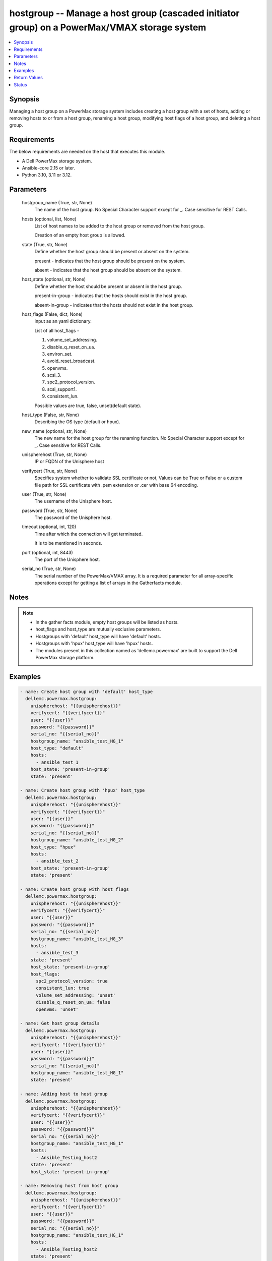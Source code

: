.. _hostgroup_module:


hostgroup -- Manage a host group (cascaded initiator group) on a PowerMax/VMAX storage system
=============================================================================================

.. contents::
   :local:
   :depth: 1


Synopsis
--------

Managing a host group on a PowerMax storage system includes creating a host group with a set of hosts, adding or removing hosts to or from a host group, renaming a host group, modifying host flags of a host group, and deleting a host group.



Requirements
------------
The below requirements are needed on the host that executes this module.

- A Dell PowerMax storage system.
- Ansible-core 2.15 or later.
- Python 3.10, 3.11 or 3.12.



Parameters
----------

  hostgroup_name (True, str, None)
    The name of the host group. No Special Character support except for \_. Case sensitive for REST Calls.


  hosts (optional, list, None)
    List of host names to be added to the host group or removed from the host group.

    Creation of an empty host group is allowed.


  state (True, str, None)
    Define whether the host group should be present or absent on the system.

    present - indicates that the host group should be present on the system.

    absent - indicates that the host group should be absent on the system.


  host_state (optional, str, None)
    Define whether the host should be present or absent in the host group.

    present-in-group - indicates that the hosts should exist in the host group.

    absent-in-group - indicates that the hosts should not exist in the host group.


  host_flags (False, dict, None)
    input as an yaml dictionary.

    List of all host\_flags -

    1. volume\_set\_addressing.

    2. disable\_q\_reset\_on\_ua.

    3. environ\_set.

    4. avoid\_reset\_broadcast.

    5. openvms.

    6. scsi\_3.

    7. spc2\_protocol\_version.

    8. scsi\_support1.

    9. consistent\_lun.

    Possible values are true, false, unset(default state).


  host_type (False, str, None)
    Describing the OS type (default or hpux).


  new_name (optional, str, None)
    The new name for the host group for the renaming function. No Special Character support except for \_. Case sensitive for REST Calls.


  unispherehost (True, str, None)
    IP or FQDN of the Unisphere host



  verifycert (True, str, None)
    Specifies system whether to validate SSL certificate or not, Values can be True or False or a custom file path for SSL certificate with .pem extension or .cer with base 64 encoding.


  user (True, str, None)
    The username of the Unisphere host.


  password (True, str, None)
    The password of the Unisphere host.


  timeout (optional, int, 120)
    Time after which the connection will get terminated.

    It is to be mentioned in seconds.


  port (optional, int, 8443)
    The port of the Unisphere host.


  serial_no (True, str, None)
    The serial number of the PowerMax/VMAX array. It is a required parameter for all array-specific operations except for getting a list of arrays in the Gatherfacts module.





Notes
-----

.. note::
   - In the gather facts module, empty host groups will be listed as hosts.
   - host\_flags and host\_type are mutually exclusive parameters.
   - Hostgroups with 'default' host\_type will have 'default' hosts.
   - Hostgroups with 'hpux' host\_type will have 'hpux' hosts.
   - The modules present in this collection named as 'dellemc.powermax' are built to support the Dell PowerMax storage platform.




Examples
--------

.. code-block:: yaml+jinja

    
    - name: Create host group with 'default' host_type
      dellemc.powermax.hostgroup:
        unispherehost: "{{unispherehost}}"
        verifycert: "{{verifycert}}"
        user: "{{user}}"
        password: "{{password}}"
        serial_no: "{{serial_no}}"
        hostgroup_name: "ansible_test_HG_1"
        host_type: "default"
        hosts:
          - ansible_test_1
        host_state: 'present-in-group'
        state: 'present'

    - name: Create host group with 'hpux' host_type
      dellemc.powermax.hostgroup:
        unispherehost: "{{unispherehost}}"
        verifycert: "{{verifycert}}"
        user: "{{user}}"
        password: "{{password}}"
        serial_no: "{{serial_no}}"
        hostgroup_name: "ansible_test_HG_2"
        host_type: "hpux"
        hosts:
          - ansible_test_2
        host_state: 'present-in-group'
        state: 'present'

    - name: Create host group with host_flags
      dellemc.powermax.hostgroup:
        unispherehost: "{{unispherehost}}"
        verifycert: "{{verifycert}}"
        user: "{{user}}"
        password: "{{password}}"
        serial_no: "{{serial_no}}"
        hostgroup_name: "ansible_test_HG_3"
        hosts:
          - ansible_test_3
        state: 'present'
        host_state: 'present-in-group'
        host_flags:
          spc2_protocol_version: true
          consistent_lun: true
          volume_set_addressing: 'unset'
          disable_q_reset_on_ua: false
          openvms: 'unset'

    - name: Get host group details
      dellemc.powermax.hostgroup:
        unispherehost: "{{unispherehost}}"
        verifycert: "{{verifycert}}"
        user: "{{user}}"
        password: "{{password}}"
        serial_no: "{{serial_no}}"
        hostgroup_name: "ansible_test_HG_1"
        state: 'present'

    - name: Adding host to host group
      dellemc.powermax.hostgroup:
        unispherehost: "{{unispherehost}}"
        verifycert: "{{verifycert}}"
        user: "{{user}}"
        password: "{{password}}"
        serial_no: "{{serial_no}}"
        hostgroup_name: "ansible_test_HG_1"
        hosts:
          - Ansible_Testing_host2
        state: 'present'
        host_state: 'present-in-group'

    - name: Removing host from host group
      dellemc.powermax.hostgroup:
        unispherehost: "{{unispherehost}}"
        verifycert: "{{verifycert}}"
        user: "{{user}}"
        password: "{{password}}"
        serial_no: "{{serial_no}}"
        hostgroup_name: "ansible_test_HG_1"
        hosts:
          - Ansible_Testing_host2
        state: 'present'
        host_state: 'absent-in-group'

    - name: Modify host group using host_type
      dellemc.powermax.hostgroup:
        unispherehost: "{{unispherehost}}"
        verifycert: "{{verifycert}}"
        user: "{{user}}"
        password: "{{password}}"
        serial_no: "{{serial_no}}"
        hostgroup_name: "ansible_test_HG_1"
        host_type: "hpux"
        state: 'present'

    - name: Modify host group using host_flags
      dellemc.powermax.hostgroup:
        unispherehost: "{{unispherehost}}"
        verifycert: "{{verifycert}}"
        user: "{{user}}"
        password: "{{password}}"
        serial_no: "{{serial_no}}"
        hostgroup_name: "ansible_test_HG_1"
        host_flags:
          spc2_protocol_version: unset
          disable_q_reset_on_ua: false
          openvms: false
          avoid_reset_broadcast: true
        state: 'present'

    - name: Rename host group
      dellemc.powermax.hostgroup:
        unispherehost: "{{unispherehost}}"
        verifycert: "{{verifycert}}"
        user: "{{user}}"
        password: "{{password}}"
        serial_no: "{{serial_no}}"
        hostgroup_name: "ansible_test_HG_1"
        new_name: "ansible_test_hostgroup_1"
        state: 'present'

    - name: Delete host group
      dellemc.powermax.hostgroup:
        unispherehost: "{{unispherehost}}"
        verifycert: "{{verifycert}}"
        user: "{{user}}"
        password: "{{password}}"
        serial_no: "{{serial_no}}"
        hostgroup_name: "ansible_test_hostgroup_1"
        state: 'absent'



Return Values
-------------

changed (always, bool, )
  Whether or not the resource has changed.


hostgroup_details (When host group exist., complex, )
  Details of the host group.


  consistent_lun (, bool, )
    Flag for consistent LUN in the host group.


  enabled_flags (, list, )
    List of any enabled port flags overridden by the initiator.


  disabled_flags (, list, )
    List of any disabled port flags overridden by the initiator.


  host (, list, )
    List of hosts present in the host group.


    hostId (, str, )
      Unique identifier for the host.


    initiator (, list, )
      List of initiators present in the host.



  hostGroupId (, str, )
    Host group ID.


  maskingview (, list, )
    Masking view in which host group is present.


  num_of_hosts (, int, )
    Number of hosts in the host group.


  num_of_initiators (, int, )
    Number of initiators in the host group.


  num_of_masking_views (, int, )
    Number of masking views associated with the host group.


  port_flags_override (, bool, )
    Whether any of the initiator's port flags are overridden.


  type (, str, )
    Type of initiator of the hosts of the host group.






Status
------





Authors
~~~~~~~

- Vasudevu Lakhinana (@unknown) <ansible.team@dell.com>
- Manisha Agrawal (@agrawm3) <ansible.team@dell.com>


